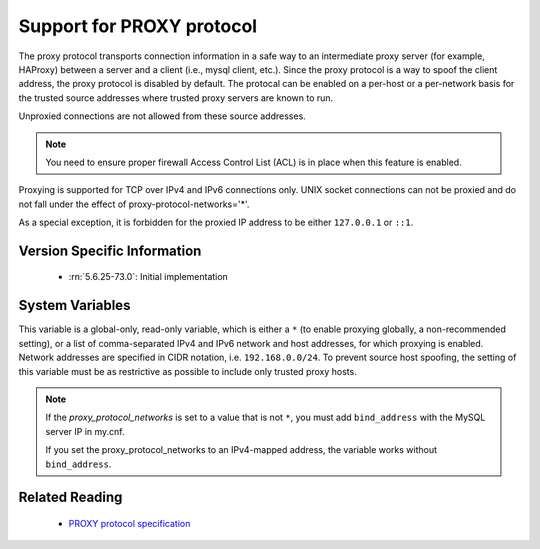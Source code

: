 .. _proxy_protocol_support:

============================
 Support for PROXY protocol
============================

The proxy protocol transports connection information in a safe way to an
intermediate proxy server (for example, HAProxy) between a server and a client
(i.e., mysql client, etc.). Since the proxy protocol is a way to spoof the
client address, the proxy protocol is disabled by default. The protocal can be
enabled on a per-host or a per-network basis for the trusted source addresses
where trusted proxy servers are known to run.

Unproxied connections are not allowed from these source addresses.

.. note::

   You need to ensure proper firewall Access Control List (ACL) is in place
   when this feature is enabled.

Proxying is supported for TCP over IPv4 and IPv6 connections only. UNIX socket connections can not be proxied and do not fall under the effect of proxy-protocol-networks='*'.

As a special exception, it is forbidden for the proxied IP address to be
either ``127.0.0.1`` or ``::1``.

Version Specific Information
============================

  * :rn:`5.6.25-73.0`:
    Initial implementation

System Variables
================

.. variable:: proxy_protocol_networks

  :version 5.6.25-73.0: Introduced.
  :cli: Yes
  :conf: Yes
  :scope: Global
  :dyn: No
  :default: ``(empty string)``

This variable is a global-only, read-only variable, which is either a ``*`` (to enable proxying globally, a non-recommended setting), or a list of comma-separated IPv4 and IPv6 network and host addresses, for which proxying is enabled. Network addresses are specified in CIDR notation, i.e. ``192.168.0.0/24``. To prevent source host spoofing, the setting of this variable must be as restrictive as possible to include only trusted proxy hosts.

.. note::

    If the `proxy_protocol_networks` is set to a value that is not ``*``, you
    must add ``bind_address`` with the MySQL server IP in my.cnf.

    If you set the proxy_protocol_networks to an IPv4-mapped address, the
    variable works without ``bind_address``.

Related Reading
===============

  * `PROXY protocol specification <http://www.haproxy.org/download/1.5/doc/proxy-protocol.txt>`_

